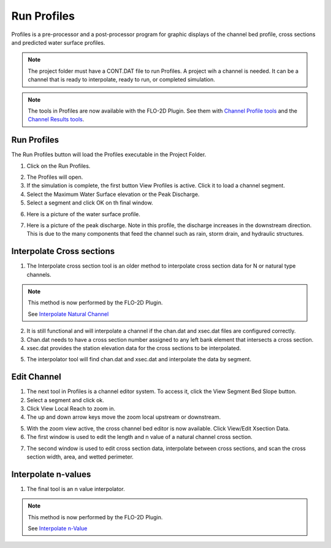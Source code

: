 Run Profiles
===================

Profiles is a pre-processor and a post-processor  program  for  graphic  displays
of  the  channel  bed  profile,  cross  sections  and  predicted  water
surface profiles.

.. note:: The project folder must have a CONT.DAT file to run Profiles.  A project wih a channel is needed.  It can be
          a channel that is ready to interpolate, ready to run, or completed simulation.

.. note:: The tools in Profiles are now available with the FLO-2D Plugin.  See them with
          `Channel Profile tools <../flo-2d-info-tool/FLO-2D%20Info%20Tool.html#channel-profiles>`__ and the
          `Channel Results tools <../flo-2d-info-tool/FLO-2D%20Results%20Tool.html#channel-results>`__.


Run Profiles
---------------

The Run Profiles button will load the Profiles executable in the Project Folder.

1. Click on the Run Profiles.

.. image:: ../../img/Buttons/run005.png

2. The Profiles will open.

3. If the simulation is complete, the first button View Profiles is active.  Click it to load a channel segment.

4. Select the Maximum Water Surface elevation or the Peak Discharge.

5. Select a segment and click OK on th final window.

.. image:: ../../img/Run-Profiles/runprofiles001.png

6. Here is a picture of the water surface profile.

.. image:: ../../img/Run-Profiles/runprofiles002.png

7. Here is a picture of the peak discharge.  Note in this profile, the discharge increases in the downstream direction.
   This is due to the many components that feed the channel such as rain, storm drain, and hydraulic structures.

.. image:: ../../img/Run-Profiles/runprofiles003.png

Interpolate Cross sections
------------------------------

1. The Interpolate cross section tool is an older method to interpolate cross section data for N or natural type channels.

.. note:: This method is now performed by the FLO-2D Plugin.

          See `Interpolate Natural Channel <../../widgets/cross-sections-editor/Cross%20Sections%20Editor.html#channel-n-value-interpolator>`__

2. It is still functional and will interpolate a channel if the chan.dat and xsec.dat files are configured correctly.

3. Chan.dat needs to have a cross section number assigned to any left bank element that intersects a cross section.

4. xsec.dat provides the station elevation data for the cross sections to be interpolated.

.. image:: ../../img/Run-Profiles/profiles007.png

5. The interpolator tool will find chan.dat and xsec.dat and interpolate the data by segment.

.. image:: ../../img/Run-Profiles/profiles004.png

Edit Channel
-----------------

1. The next tool in Profiles is a channel editor system.  To access it, click the View Segment Bed Slope button.

2. Select a segment and click ok.

3. Click View Local Reach to zoom in.

4. The up and down arrow keys move the zoom local upstream or downstream.

.. image:: ../../img/Run-Profiles/runprofiles004.png

5. With the zoom view active, the cross channel bed editor is now available.  Click View/Edit Xsection Data.

6. The first window is used to edit the length and n value of a natural channel cross section.

.. image:: ../../img/Run-Profiles/runprofiles005.png

7. The second window is used to edit cross section data, interpolate between cross sections, and scan the cross section
   width, area, and wetted perimeter.

.. image:: ../../img/Run-Profiles/profiles006.png

Interpolate n-values
------------------------

1. The final tool is an n value interpolator.

.. note:: This method is now performed by the FLO-2D Plugin.

          See `Interpolate n-Value <../../widgets/cross-sections-editor/Cross%20Sections%20Editor.html#channel-n-value-interpolator>`__

.. image:: ../../img/Run-Profiles/runprofiles006.png

